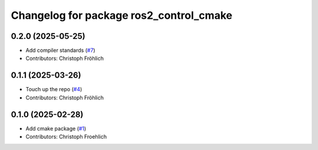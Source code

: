 ^^^^^^^^^^^^^^^^^^^^^^^^^^^^^^^^^^^^^^^^
Changelog for package ros2_control_cmake
^^^^^^^^^^^^^^^^^^^^^^^^^^^^^^^^^^^^^^^^

0.2.0 (2025-05-25)
------------------
* Add compiler standards (`#7 <https://github.com/ros-controls/ros2_control_cmake/issues/7>`_)
* Contributors: Christoph Fröhlich

0.1.1 (2025-03-26)
------------------
* Touch up the repo (`#4 <https://github.com/ros-controls/ros2_control_cmake/issues/4>`_)
* Contributors: Christoph Fröhlich

0.1.0 (2025-02-28)
------------------
* Add cmake package (`#1 <https://github.com/ros-controls/ros2_control_cmake/issues/1>`_)
* Contributors: Christoph Froehlich
